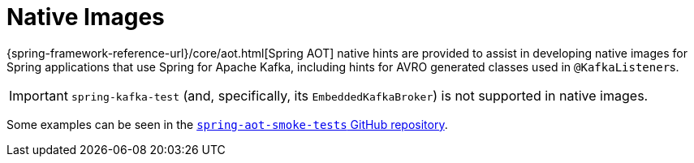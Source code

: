 [[native-images]]
= Native Images

{spring-framework-reference-url}/core/aot.html[Spring AOT] native hints are provided to assist in developing native images for Spring applications that use Spring for Apache Kafka, including hints for AVRO generated classes used in `@KafkaListener`+++s+++.

IMPORTANT: `spring-kafka-test` (and, specifically, its `EmbeddedKafkaBroker`) is not supported in native images.

Some examples can be seen in the https://github.com/spring-projects/spring-aot-smoke-tests/tree/main/integration[`spring-aot-smoke-tests` GitHub repository].
